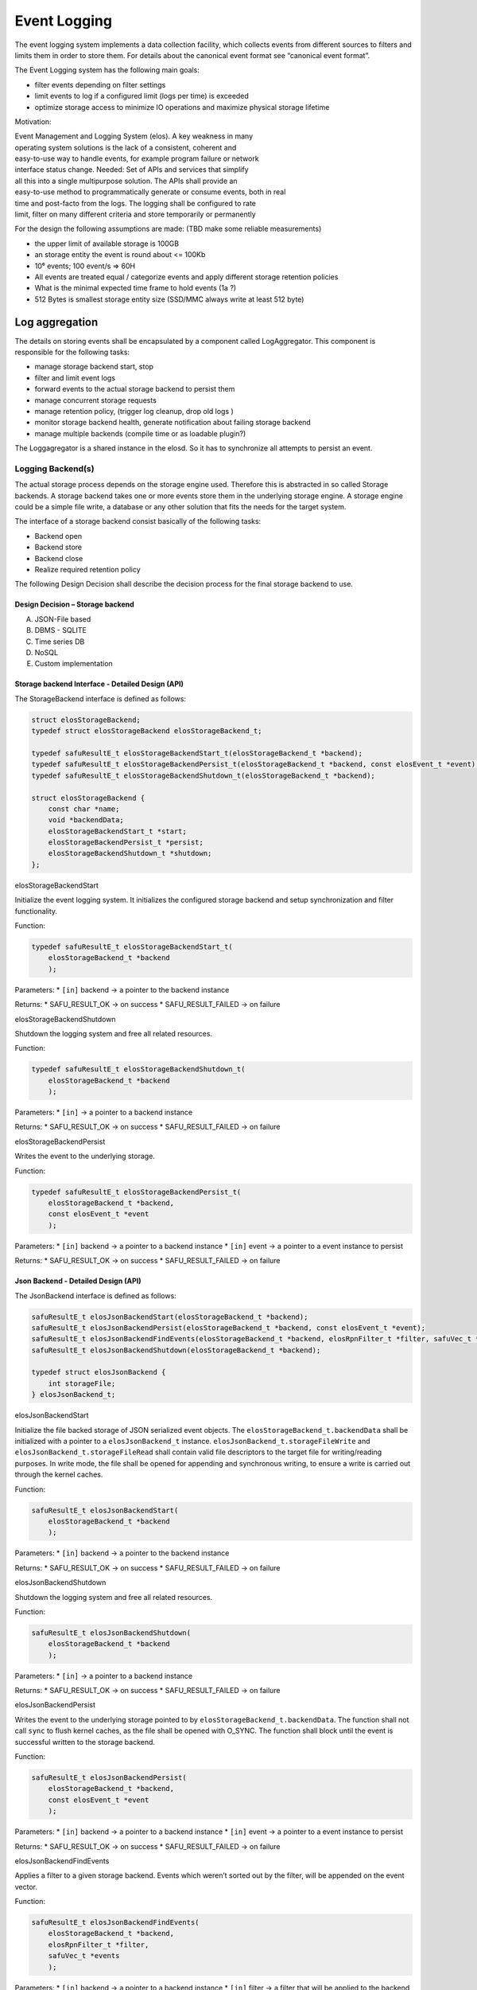 Event Logging
=============

The event logging system implements a data collection facility, which
collects events from different sources to filters and limits them in
order to store them. For details about the canonical event format see
“canonical event format”.

The Event Logging system has the following main goals:

-  filter events depending on filter settings
-  limit events to log if a configured limit (logs per time) is exceeded
-  optimize storage access to minimize IO operations and maximize
   physical storage lifetime

Motivation:

| Event Management and Logging System (elos). A key weakness in many
| operating system solutions is the lack of a consistent, coherent and
| easy-to-use way to handle events, for example program failure or network
| interface status change. Needed: Set of APIs and services that simplify
| all this into a single multipurpose solution. The APIs shall provide an
| easy-to-use method to programmatically generate or consume events, both in real
| time and post-facto from the logs. The logging shall be configured to rate
| limit, filter on many different criteria and store temporarily or permanently

For the design the following assumptions are made: (TBD make some
reliable measurements)

-  the upper limit of available storage is 100GB
-  an storage entity the event is round about <= 100Kb
-  10⁶ events; 100 event/s => 60H
-  All events are treated equal / categorize events and apply different
   storage retention policies
-  What is the minimal expected time frame to hold events (1a ?)
-  512 Bytes is smallest storage entity size (SSD/MMC always write at
   least 512 byte)

|overview event logging|

Log aggregation
---------------


The details on storing events shall be encapsulated by a component
called LogAggregator. This component is responsible for the following
tasks:

-  manage storage backend start, stop
-  filter and limit event logs
-  forward events to the actual storage backend to persist them
-  manage concurrent storage requests
-  manage retention policy, (trigger log cleanup, drop old logs )
-  monitor storage backend health, generate notification about failing
   storage backend
-  manage multiple backends (compile time or as loadable plugin?)

The Loggagregator is a shared instance in the elosd. So it has to
synchronize all attempts to persist an event.




Logging Backend(s)
~~~~~~~~~~~~~~~~~~

The actual storage process depends on the storage engine used. Therefore
this is abstracted in so called Storage backends. A storage backend
takes one or more events store them in the underlying storage engine. A
storage engine could be a simple file write, a database or any other
solution that fits the needs for the target system.

The interface of a storage backend consist basically of the following
tasks:

-  Backend open
-  Backend store
-  Backend close
-  Realize required retention policy

The following Design Decision shall describe the decision process for
the final storage backend to use.

Design Decision – Storage backend
^^^^^^^^^^^^^^^^^^^^^^^^^^^^^^^^^

A) JSON-File based

B) DBMS - SQLITE

C) Time series DB

D) NoSQL

E) Custom implementation

Storage backend Interface - Detailed Design (API)
^^^^^^^^^^^^^^^^^^^^^^^^^^^^^^^^^^^^^^^^^^^^^^^^^


The StorageBackend interface is defined as follows:

.. code:: c

   struct elosStorageBackend;
   typedef struct elosStorageBackend elosStorageBackend_t;

   typedef safuResultE_t elosStorageBackendStart_t(elosStorageBackend_t *backend);
   typedef safuResultE_t elosStorageBackendPersist_t(elosStorageBackend_t *backend, const elosEvent_t *event);
   typedef safuResultE_t elosStorageBackendShutdown_t(elosStorageBackend_t *backend);

   struct elosStorageBackend {
       const char *name;
       void *backendData;
       elosStorageBackendStart_t *start;
       elosStorageBackendPersist_t *persist;
       elosStorageBackendShutdown_t *shutdown;
   };

elosStorageBackendStart
                       

Initialize the event logging system. It initializes the configured
storage backend and setup synchronization and filter functionality.

Function:

.. code:: c

   typedef safuResultE_t elosStorageBackendStart_t(
       elosStorageBackend_t *backend
       );

Parameters: \* ``[in]`` backend -> a pointer to the backend instance

Returns: \* SAFU_RESULT_OK -> on success \* SAFU_RESULT_FAILED -> on
failure

elosStorageBackendShutdown
                          

Shutdown the logging system and free all related resources.

Function:

.. code:: c

   typedef safuResultE_t elosStorageBackendShutdown_t(
       elosStorageBackend_t *backend
       );

Parameters: \* ``[in]`` -> a pointer to a backend instance

Returns: \* SAFU_RESULT_OK -> on success \* SAFU_RESULT_FAILED -> on
failure

elosStorageBackendPersist
                         

Writes the event to the underlying storage.

Function:

.. code:: c

   typedef safuResultE_t elosStorageBackendPersist_t(
       elosStorageBackend_t *backend,
       const elosEvent_t *event
       );

Parameters: \* ``[in]`` backend -> a pointer to a backend instance \*
``[in]`` event -> a pointer to a event instance to persist

Returns: \* SAFU_RESULT_OK -> on success \* SAFU_RESULT_FAILED -> on
failure

Json Backend - Detailed Design (API)
^^^^^^^^^^^^^^^^^^^^^^^^^^^^^^^^^^^^

The JsonBackend interface is defined as follows:

.. code:: c

   safuResultE_t elosJsonBackendStart(elosStorageBackend_t *backend);
   safuResultE_t elosJsonBackendPersist(elosStorageBackend_t *backend, const elosEvent_t *event);
   safuResultE_t elosJsonBackendFindEvents(elosStorageBackend_t *backend, elosRpnFilter_t *filter, safuVec_t *events);
   safuResultE_t elosJsonBackendShutdown(elosStorageBackend_t *backend);

   typedef struct elosJsonBackend {
       int storageFile;
   } elosJsonBackend_t;

elosJsonBackendStart
                    

Initialize the file backed storage of JSON serialized event objects. The
``elosStorageBackend_t.backendData`` shall be initialized with a pointer
to a ``elosJsonBackend_t`` instance.
``elosJsonBackend_t.storageFileWrite`` and
``elosJsonBackend_t.storageFileRead`` shall contain valid file
descriptors to the target file for writing/reading purposes. In write
mode, the file shall be opened for appending and synchronous writing, to
ensure a write is carried out through the kernel caches.

Function:

.. code:: c

   safuResultE_t elosJsonBackendStart(
       elosStorageBackend_t *backend
       );

Parameters: \* ``[in]`` backend -> a pointer to the backend instance

Returns: \* SAFU_RESULT_OK -> on success \* SAFU_RESULT_FAILED -> on
failure

elosJsonBackendShutdown
                       

Shutdown the logging system and free all related resources.

Function:

.. code:: c

   safuResultE_t elosJsonBackendShutdown(
       elosStorageBackend_t *backend
       );

Parameters: \* ``[in]`` -> a pointer to a backend instance

Returns: \* SAFU_RESULT_OK -> on success \* SAFU_RESULT_FAILED -> on
failure

elosJsonBackendPersist
                      

Writes the event to the underlying storage pointed to by
``elosStorageBackend_t.backendData``. The function shall not call
``sync`` to flush kernel caches, as the file shall be opened with
O_SYNC. The function shall block until the event is successful written
to the storage backend.

Function:

.. code:: c

   safuResultE_t elosJsonBackendPersist(
       elosStorageBackend_t *backend,
       const elosEvent_t *event
       );

Parameters: \* ``[in]`` backend -> a pointer to a backend instance \*
``[in]`` event -> a pointer to a event instance to persist

Returns: \* SAFU_RESULT_OK -> on success \* SAFU_RESULT_FAILED -> on
failure

elosJsonBackendFindEvents
                         

Applies a filter to a given storage backend. Events which weren’t sorted
out by the filter, will be appended on the event vector.

Function:

.. code:: c

   safuResultE_t elosJsonBackendFindEvents(
       elosStorageBackend_t *backend,
       elosRpnFilter_t *filter,
       safuVec_t *events
       );

Parameters: \* ``[in]`` backend -> a pointer to a backend instance \*
``[in]`` filter -> a filter that will be applied to the backend \*
``[in|out]`` events -> an event vector, where elements will be appended

Returns: \* SAFU_RESULT_OK -> on success \* SAFU_RESULT_FAILED -> on
failure

.. |overview event logging| image:: /doc/images/overview_event_logging.png

Fetch API
---------

Requirements:
~~~~~~~~~~~~~

* Data-source not persistent (In-Memory)
* Limits:
  * Last <n> events per source/per msg-code
  * Maybe: msg-counter (how many events of this type)
* Ensure/Respect the ~65KB message-size-limit of the protocol

Static View:
~~~~~~~~~~~~

#. One storage backend provides a read-access to older events to provide the fetchAPI.
#. The fetchAPI-backend (**fab**) is a normal storage backend of elos and is loaded
   and configure as a normal storage backend. Thus the fab only receives events
   that pass the RPN filter configure to that backend.
#. The plugin-name of the fab must be „fetchapi“ to be recognised.
   Thus only one storage-backend-plugin-instance configured with the name "fetchapi" is allowed.
#. Basic feature of fab: one ringbuffer for all events. The size can be configured.
#. Advanced feature of fab: tbd
#. The plug-in is preferred to be written in C++ with a ringbuffer and sync
   from the stdc++.
#. Limit fetch result to maintain 65kb protocol limit by providing a Paging-API
   and indicate to large results with a truncated flag

.. uml::
   :caption: Component overview of the LogAggregator

   node "elosd" {

     package EventLogging {
       collections "StoragePlugins" <<Plugin>>
       component "FetchAPI-backend" as FAB  <<Plugin>>
       component "LogAggregator" as LAG

       LAG ..up..> StoragePlugins : store

       LAG ..up..> FAB : store
       LAG ..up..> FAB : fetch

       fetchAPI -up- LAG  
       storeAPI -up- LAG  
     }

     component "ClientPlugin"
     component "ScannerPlugin"

     ClientPlugin -up-( fetchAPI
     ClientPlugin -up-( storeAPI

     ScannerPlugin -up-( fetchAPI
     ScannerPlugin -up-( storeAPI

   }

.. code-block:: json
   :caption: Example configuration snippet for `fetchAPI` storage backend

   {
      "root": {
        "elos": {
          "EventLogging": {
            "Plugins": {
              "fetchapi": {
                "run": "always",
                "file": "inmemory.so",
                "Filter": [
                  "1 1 EQ"
                ],
                "config": {
                  "size": "1MB"
                }
              }
            }
          }
        }
      }
    }



Dynamic View
~~~~~~~~~~~~


.. uml::
   :caption: The fetch event process

    collections Caller as Caller
    participant fetchAPI as fetchAPI
    database InMemoryStorage as InMemoryStorage


    Caller --> fetchAPI : fetchEvent(start, end, filter)
    fetchAPI --> InMemoryStorage : fetch by date and apply filter
    fetchAPI <-- InMemoryStorage : list of events
    Caller <-- fetchAPI : List<Events>, isTruncated


Requirements fetchEvent:
^^^^^^^^^^^^^^^^^^^^^^^^


Fetch Event:
''''''''''''

|  **Given** an elosd with an configured "fetchAPI" backend
|  **When** publish an arbitrary event that matches the fetchAPI filter
|  **And** calling the fetch API with an filter matching the event and time range
|  **Then** the result list contains the event

Fetch No Event On Filter Mismatch:
''''''''''''''''''''''''''''''''''

|  **Given** an elosd with an configured "fetchAPI" backend
|  **When** publish an arbitrary event that matches the fetchAPI filter
|  **And** calling the fetch API with an filter not matching the event
|  **Then** the result list is empty

Fetch No Event On Time Range Mismatch:
''''''''''''''''''''''''''''''''''''''

|  **Given** an elosd with an configured "fetchAPI" backend
|  **When** publish an arbitrary event that matches the fetchAPI filter
|  **And** calling the fetch API with a not matching time range but matching filter
|  **Then** the result list is empty

Backend Is Empty:
'''''''''''''''''

|  **Given** an elosd with an configured "fetchAPI" backend
|  **And** no events stored
|  **When** calling the fetch API with an arbitrary filter and/or time range
|  **Then** the result list is empty

Fetch-API not supported by Backend:
'''''''''''''''''''''''''''''''''''

|  **Given** an elosd with an configured "fetchAPI" backend
|  **And** the backend plugin has no fetchAPI implemented
|  **And** contains an arbitrary number of events
|  **When** calling the fetch API with valid parameters
|  **Then** the result list is empty
|  **And** no error is returned

Time Range Is Invalid:
''''''''''''''''''''''

|  **Given** an elosd with an configured "fetchAPI" backend
|  **And** contains an arbitrary number of events
|  **When** calling the fetch API with an invalid time range
|  **Then** an error is returned
|  **And** the result list is empty 

RPN-Filter Is Invalid:
''''''''''''''''''''''

|  **Given** an elosd with an configured "fetchAPI" backend
|  **And** contains an arbitrary number of events
|  **When** calling the fetch API with an invalid RPN-Filter
|  **Then** an error is returned
|  **And** the result list is empty 

An Internal Error Occures:
''''''''''''''''''''''''''

|  **Given** an elosd with an configured "fetchAPI" backend
|  **And** and contains an arbitrary number of events
|  **And** the log level of elosd is at least set to `Error`
|  **When** calling the fetch API with valid parameters
|  **And** arbitrary internal error not occures
|  **Then** the result list is empty 
|  **And** an error is logged internaly
